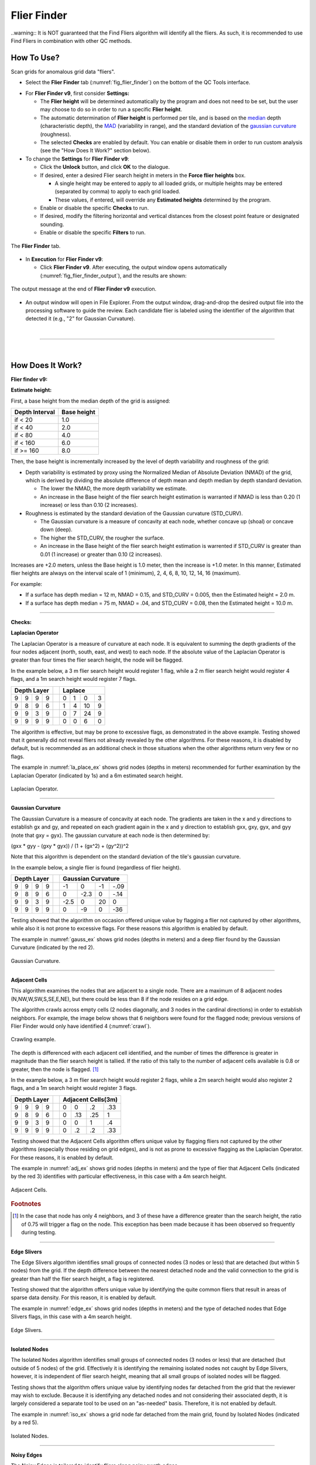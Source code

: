 .. _survey-flier-finder:

Flier Finder
------------

.. index::
    single: fliers
	
..warning::
It is NOT guaranteed that the Find Fliers algorithm will identify all the fliers. As such, it is recommended to use Find Fliers in combination with other QC methods.

How To Use?
^^^^^^^^^^^

Scan grids for anomalous grid data "fliers".

* Select the **Flier Finder** tab (:numref:`fig_flier_finder`) on the bottom of the QC Tools interface.

.. index::
    single: fliers; height

* For **Flier Finder v9**, first consider **Settings:**

  * The **Flier height** will be determined automatically by the program and does not need to be set, but the user may choose to do so in order to run a specific **Flier height**.
  * The automatic determination of **Flier height** is performed per tile, and is based on the `median`_ depth (characteristic depth), the `MAD`_ (variability in range), and the standard deviation of the `gaussian curvature`_ (roughness).
  * The selected **Checks** are enabled by default. You can enable or disable them in order to run custom analysis (see the "How Does It Work?" section below).

* To change the **Settings** for **Flier Finder v9**:

  * Click the **Unlock** button, and click **OK** to the dialogue.
  * If desired, enter a desired Flier search height in meters in the **Force flier heights** box.

    * A single height may be entered to apply to all loaded grids, or multiple heights may be entered (separated by comma) to apply to each grid loaded.
    * These values, if entered, will override any **Estimated heights** determined by the program.

  * Enable or disable the specific **Checks** to run.

  * If desired, modify the filtering horizontal and vertical distances from the closest point feature or designated sounding.

  * Enable or disable the specific **Filters** to run.

.. _fig_flier_finder:
.. figure:: _static/flier_finder_interface.png
    :width: 600px
    :align: center
    :alt: fliers tab
    :figclass: align-center

    The **Flier Finder** tab.

.. index::
    single: find fliers

* In **Execution** for **Flier Finder v9**:

  * Click **Flier Finder v9**. After executing, the output window opens automatically (:numref:`fig_flier_finder_output`), and the results are shown:

.. _fig_flier_finder_output:
.. figure:: _static/flier_finder_output.png
    :width: 200px
    :align: center
    :alt: output message
    :figclass: align-center

    The output message at the end of **Flier Finder v9** execution.

* An output window will open in File Explorer. From the output window, drag-and-drop the desired output file into the processing software to guide the review. Each candidate flier is labeled using the identifier of the algorithm that detected it (e.g., "2" for Gaussian Curvature).


|

-----------------------------------------------------------

|

How Does It Work?
^^^^^^^^^^^^^^^^^

**Flier finder v9:**

**Estimate height:**

First, a base height from the median depth of the grid is assigned:

+----------------+-------------+
| Depth Interval | Base height |
+================+=============+
| if < 20        | 1.0         |
+----------------+-------------+
| if < 40        | 2.0         |
+----------------+-------------+
| if < 80        | 4.0         |
+----------------+-------------+
| if < 160       | 6.0         |
+----------------+-------------+
| if >= 160      | 8.0         |
+----------------+-------------+

Then, the base height is incrementally increased by the level of depth variability and roughness of the grid:

* Depth variability is estimated by proxy using the Normalized Median of Absolute Deviation (NMAD) of the grid, which is derived by dividing the absolute difference of depth mean and depth median by depth standard deviation.

  * The lower the NMAD, the more depth variability we estimate.
  * An increase in the Base height of the flier search height estimation is warranted if NMAD is less than 0.20 (1 increase) or less than 0.10 (2 increases).

* Roughness is estimated by the standard deviation of the Gaussian curvature (STD_CURV).

  * The Gaussian curvature is a measure of concavity at each node, whether concave up (shoal) or concave down (deep).
  * The higher the STD_CURV, the rougher the surface.
  * An increase in the Base height of the flier search height estimation is warrented if STD_CURV is greater than 0.01 (1 increase) or greater than 0.10 (2 increases).

Increases are +2.0 meters, unless the Base height is 1.0 meter, then the increase is +1.0 meter. In this manner, Estimated flier heights are always on the interval scale of 1 (minimum), 2, 4, 6, 8, 10, 12, 14, 16 (maximum).

For example:

* If a surface has depth median = 12 m, NMAD = 0.15, and STD_CURV = 0.005, then the Estimated height = 2.0 m.
* If a surface has depth median = 75 m, NMAD = .04, and STD_CURV = 0.08, then the Estimated height = 10.0 m.

----------------------------------------------------------------

**Checks:**

**Laplacian Operator**

The Laplacian Operator is a measure of curvature at each node. It is equivalent to summing the depth gradients of the four nodes adjacent (north, south, east, and west) to each node. If the absolute value of the Laplacian Operator is greater than four times the flier search height, the node will be flagged.

In the example below, a 3 m flier search height would register 1 flag, while a 2 m flier search height would register 4 flags, and a 1m search height would register 7 flags.

+---+---+---+---+---+---+---+---+---+
|  Depth Layer  |   | Laplace       |
+===+===+===+===+===+===+===+===+===+
| 9 | 9 | 9 | 9 |   | 0 | 1 | 0 | 3 |
+---+---+---+---+---+---+---+---+---+
| 9 | 8 | 9 | 6 |   | 1 | 4 | 10| 9 |
+---+---+---+---+---+---+---+---+---+
| 9 | 9 | 3 | 9 |   | 0 | 7 | 24| 9 |
+---+---+---+---+---+---+---+---+---+
| 9 | 9 | 9 | 9 |   | 0 | 0 | 6 | 0 |
+---+---+---+---+---+---+---+---+---+

The algorithm is effective, but may be prone to excessive flags, as demonstrated in the above example. Testing showed that it generally did not reveal fliers not already revealed by the other algorithms. For these reasons, it is disabled by default, but is recommended as an additional check in those situations when the other algorithms return very few or no flags.

The example in :numref:`la_place_ex` shows grid nodes (depths in meters) recommended for further examination by the Laplacian Operator (indicated by 1s) and a 6m estimated search height.

.. _la_place_ex:
.. Figure:: _static/laplace_ex.png
    :width: 500px
    :align: center
    :alt: logo

    Laplacian Operator.

----------------------------------------------------------------

**Gaussian Curvature**

The Gaussian Curvature is a measure of concavity at each node. The gradients are taken in the x and y directions to establish gx and gy, and repeated on each gradient again in the x and y direction to establish gxx, gxy, gyx, and gyy (note that gxy = gyx). The gaussian curvature at each node is then determined by:

(gxx *  gyy - (gxy * gyx)) / (1 + (gx^2) + (gy^2))^2

Note that this algorithm is dependent on the standard deviation of the tile's gaussian curvature.

In the example below, a single flier is found (regardless of flier height).

+-----+-----+-----+-----+-----+------+------+------+------+
|       Depth Layer     |     |     Gaussian Curvature    |
+=====+=====+=====+=====+=====+======+======+======+======+
|  9  |  9  |  9  |  9  |     |  -1  |   0  |  -1  | -.09 |
+-----+-----+-----+-----+-----+------+------+------+------+
|  9  |  8  |  9  |  6  |     |   0  | -2.3 |   0  | -.14 |
+-----+-----+-----+-----+-----+------+------+------+------+
|  9  |  9  |  3  |  9  |     | -2.5 |   0  |  20  |   0  |
+-----+-----+-----+-----+-----+------+------+------+------+
|  9  |  9  |  9  |  9  |     |   0  |  -9  |   0  |  -36 |
+-----+-----+-----+-----+-----+------+------+------+------+

Testing showed that the algorithm on occasion offered unique value by flagging a flier not captured by other algorithms, while also it is not prone to excessive flags. For these reasons this algorithm is enabled by default.

The example in :numref:`gauss_ex` shows grid nodes (depths in meters) and a deep flier found by the Gaussian Curvature (indicated by the red 2).

.. _gauss_ex:
.. figure:: _static/gauss_ex.png
    :width: 500px
    :align: center
    :alt: logo

    Gaussian Curvature.

----------------------------------------------------------------

**Adjacent Cells**

This algorithm examines the nodes that are adjacent to a single node. There are a maximum of 8 adjacent nodes (N,NW,W,SW,S,SE,E,NE), but there could be less than 8 if the node resides on a grid edge.

The algorithm crawls across empty cells (2 nodes diagonally, and 3 nodes in the cardinal directions) in order to establish neighbors. For example, the image below shows that 6 neighbors were found for the flagged node; previous versions of Flier Finder would only have identified 4 (:numref:`crawl`).

.. _crawl:
.. figure:: _static/crawl.png
    :width: 500px
    :align: center
    :alt: logo

    Crawling example.

The depth is differenced with each adjacent cell identified, and the number of times the difference is greater in magnitude than the flier search height is tallied. If the ratio of this tally to the number of adjacent cells available is 0.8 or greater, then the node is flagged. [1]_

In the example below, a 3 m flier search height would register 2 flags, while a 2m search height would also register 2 flags, and a 1m search height would register 3 flags.

+---+---+---+---+---+----+----+----+----+
|  Depth Layer  |   | Adjacent Cells(3m)|
+===+===+===+===+===+====+====+====+====+
| 9 | 9 | 9 | 9 |   |  0 |  0 | .2 | .33|
+---+---+---+---+---+----+----+----+----+
| 9 | 8 | 9 | 6 |   |  0 | .13| .25|  1 |
+---+---+---+---+---+----+----+----+----+
| 9 | 9 | 3 | 9 |   |  0 |  0 |  1 | .4 |
+---+---+---+---+---+----+----+----+----+
| 9 | 9 | 9 | 9 |   |  0 | .2 | .2 | .33|
+---+---+---+---+---+----+----+----+----+

Testing showed that the Adjacent Cells algorithm offers unique value by flagging fliers not captured by the other algorithms (especially those residing on grid edges), and is not as prone to excessive flagging as the Laplacian Operator. For these reasons, it is enabled by default.

The example in :numref:`adj_ex` shows grid nodes (depths in meters) and the type of flier that Adjacent Cells (indicated by the red 3) identifies with particular effectiveness, in this case with a 4m search height.

.. _adj_ex:
.. figure:: _static/adj_ex.png
    :width: 500px
    :align: center
    :alt: logo

    Adjacent Cells.

.. rubric:: Footnotes

.. [1] In the case that node has only 4 neighbors, and 3 of these have a difference greater than the search height, the ratio of 0.75 will trigger a flag on the node. This exception has been made because it has been observed so frequently during testing.


----------------------------------------------------------------

**Edge Slivers**

The Edge Slivers algorithm identifies small groups of connected nodes (3 nodes or less) that are detached (but within 5 nodes) from the grid. If the depth difference between the nearest detached node and the valid connection to the grid is greater than half the flier search height, a flag is registered.

Testing showed that the algorithm offers unique value by identifying the quite common fliers that result in areas of sparse data density. For this reason, it is enabled by default.

The example in :numref:`edge_ex` shows grid nodes (depths in meters) and the type of detached nodes that Edge Slivers flags, in this case with a 4m search height.

.. _edge_ex:
.. figure:: _static/edge_ex.png
    :width: 500px
    :align: center
    :alt: logo

    Edge Slivers.

----------------------------------------------------------------

**Isolated Nodes**

The Isolated Nodes algorithm identifies small groups of connected nodes (3 nodes or less) that are detached (but outside of 5 nodes) of the grid. Effectively it is identifying the remaining isolated nodes not caught by Edge Slivers, however, it is independent of flier search height, meaning that all small groups of isolated nodes will be flagged.

Testing shows that the algorithm offers unique value by identifying nodes far detached from the grid that the reviewer may wish to exclude. Because it is identifying any detached nodes and not considering their associated depth, it is largely considered a separate tool to be used on an "as-needed" basis. Therefore, it is not enabled by default.

The example in :numref:`iso_ex`  shows a grid node far detached from the main grid, found by Isolated Nodes (indicated by a red 5).

.. _iso_ex:
.. figure:: _static/iso_ex.png
    :width: 500px
    :align: center
    :alt: logo

    Isolated Nodes.

----------------------------------------------------------------

**Noisy Edges**

The Noisy Edges is tailored to identify fliers along noisy swath edges.

The algorithm crawls across empty cells (2 nodes diagonally, and 3 nodes in the cardinal directions) in order to establish the *edge nodes*.
In the specific, an edge node is identified when 6 or less adjacent valid neighbors are present in the surrounding 8 directions (N, NW, W, SW, S, SE, E, and NE).

Once that an edge node is identified, the least depth and the maximum difference with its neighbors are calculated.

The least depth is used to calculate to local Total Vertical Uncertainty (TVU), which is used for the flagging threshold. The TVU is calculated per NOAA specifications:

.. math::

    TVU = \sqrt{A^2 + (B * Depth)^2}

where :math:`A = 0.5, B = 0.013` for Order 1 (depths less than 100 m), and :math:`A = 1.0, B = 0.023` for Order 2 (depths greater than 100 m).

.. note::
    Since the TVU is based on the local least depth, the algorithm automatically adapts the threshold calculation to the proper Order (1 or 2). For example if the edge node in question is 102m and its neighbors are 99m, the TVU will be calculated at Order 1 specifications.

Finally, an edge node is flagged when the maximum depth difference with its neighbors is greater than the flagging threshold.

:numref:`noisy_ex` shows an example of a flagged 18.7m edge node. Since the shallowest node in the neighborhood is 17.4m, the flagging threshold developed from TVU was 0.549m. The maximum difference between the node and its neighbors is 1.3m, therefore the edge node was flagged.

.. _noisy_ex:
.. figure:: _static/noisy_edge_ex.png
    :width: 360px
    :align: center
    :alt: flagged example

    Noisy edges.

----------------------------------------------------------------

**Noisy Margins** *(experimental)*

The Noisy Margins is tailored to identify fliers along noisy swath edges.

The algorithm crawls across empty cells (2 nodes diagonally, and 3 nodes in the cardinal directions) in order to establish a margin. A margin is identified when a node is missing two neighbors in the surrounding 8 directions (N, NW, W, SW, S, SE, E, and NE).

Once that a margin node is identified, the least depth and the maximum difference with its neighbors are calculated.

The least depth is used to calculate to local Total Vertical Uncertainty (TVU), which is used for the flagging threshold. The TVU is calculated per NOAA specifications:

.. math::

    TVU = \sqrt{A^2 + (B * Depth)^2}

where :math:`A = 0.5, B = 0.013` for Order 1 (depths less than 100 m), and :math:`A = 1.0, B = 0.023` for Order 2 (depths greater than 100 m).

.. note::
    Since the TVU is based on the local least depth, the algorithm automatically adapts the threshold calculation to the proper Order (1 or 2). For example if the edge node in question is 102m and its neighbors are 99m, the TVU will be calculated at Order 1 specifications.

A noisy margin is flagged when the maximum depth difference with its neighbors is greater than the flagging threshold. To prevent too many flags, the algorithm searches the nearest three nodes and if any of those nodes contain a flag, it will not be flagged. If a flag is not present in a three node area, the flier is flagged.

:numref:`margins_ex` shows an example of a flagged 4.5m edge node. Since the shallowest node in the neighborhood is 3.7m, the flagging threshold developed from TVU was 0.502m. The maximum difference between the node and its neighbors is 0.8m, therefore the margin node was flagged.

.. _margins_ex:
.. figure:: _static/noisy_margin_ex.png
    :width: 360px
    :align: center
    :alt: flagged example

    Noisy margin.

----------------------------------------------------------------

**Which Flier Finder Algorithm Should I Use?**

**For basic use:**

* For standardized operation of this tool, the automatic estimated search height and the following checks are recommended:

  * Gaussian Curvature
  * Adjacent Cells
  * Edge Slivers

**For advanced use:**

* If the default options generate too few flags, and/or it is desired to perform a custom search, you may force a smaller flier height, and/or utilize the "Laplace Operator" algorithm.
* The "Isolated Nodes" algorithm is used to find nodes detached from the grid and is an independent check to be used on an as-needed basis.
* The "Noisy Edge" algorithm is used to identify fliers along survey edges. It is recommended for use with surveys that are utilizing corresponding side scan coverage.

A summary of the checks is shown in the table below, and also see the "How Does It Work?" section to understand how each check works.

+--------------------------+-------------+-------------+-------------+-------------+------------+------------+------------+
|                          |   Lap #1    |   Gau #2    |   Adj #3    |   Edg #4    |   Iso #5   |   Nsy #6   |   Nsy #7   |
+==========================+=============+=============+=============+=============+============+============+============+
| Flier height estimated   |      x      |             |     x       |     x       |            |            |            |
+--------------------------+-------------+-------------+-------------+-------------+------------+------------+------------+
| Prone to excessive flags |      x      |             |             |             |     x      |     x      |     x      |
+--------------------------+-------------+-------------+-------------+-------------+------------+------------+------------+
| Enabled by default       |             |     x       |     x       |     x       |     x      |            |            |
+--------------------------+-------------+-------------+-------------+-------------+------------+------------+------------+
| Use on as-needed basis   |      x      |             |             |             |            |     x      |     x      |
+--------------------------+-------------+-------------+-------------+-------------+------------+------------+------------+

.. _median: https://en.wikipedia.org/wiki/Median
.. _MAD: https://en.wikipedia.org/wiki/Median_absolute_deviation
.. _gaussian curvature: https://en.wikipedia.org/wiki/Gaussian_curvature

|

-----------------------------------------------------------------------------------

|

**Filters:**

After the algorithm has completed identifying fliers, an optional final step compares those fliers against point features
with a depth (when *Use Features from S57 File* is checked) and/or designated soundings (when *Use Designated (SR BAG only)* is checked).

Both filters work in a very similar way. By default, the filters remove a flier candidate
when the distance of a designated sounding/point feature is:

- Horizontally, less than (or equal to) 1.0 times the resolution (e.g., 1m for 1-m grid).
- Vertically, less than (or equal to) 0.01 meters.

It is also possible to modify the above filtering criteria. And, if the user does not want to apply the filters, they may be turned off.

.. note::
    The *Use designated* filter does not work with CSAR files because of the current CSAR SDK limitations,
    and the designated soundings are currently not written by CARIS applications in VR BAGs.

|

-----------------------------------------------------------

|

What do you get?
^^^^^^^^^^^^^^^^^

Upon completion of the execution of **Flier Finder** you will receive a pop-up verification if your surface contains potential fliers or not (:numref:`fig_flier_finder_pop_up`).

.. _fig_flier_finder_pop_up:
.. figure:: _static/flier_finder_pop_up.png
    :width: 500px
    :align: center
    :alt: fliers tab
    :figclass: align-center

    The **Flier Finder** output message.

**Flier Finder** produces two .000 files containing the locations of potential fliers. These can be loaded into your GIS software of choice for further analysis.

One type of .000 file is called the "blue notes" which is a file containing $CSYMB features (:numref:`fig_flier_finder_blue_notes`). The NINFOM field of the $CSYMB feautres contains the algorithm detected (e.g., "2" for Gaussian Curvature).

.. _fig_flier_finder_blue_notes:
.. figure:: _static/flier_finder_blue_notes.png
    :width: 600px
    :align: center
    :alt: flier indicated with blue note
    :figclass: align-center

    An example of a potential flier identified with a blue note ($CSYMB).

The other type of .000 file is a sounding file that contains SOUNDG features (:numref:`fig_flier_finder_soundg`). The depth of each SOUNDG feature identifies the algorithm that detected it (e.g., "3" for Adjacent Cells).

.. _fig_flier_finder_soundg:
.. figure:: _static/flier_finder_soundg.png
    :width: 600px
    :align: center
    :alt: flier indicated with sounding
    :figclass: align-center

    An example of a potential flier identified with a sounding (SOUNDG).
	
The naming convention of the output files contains important information about the settings that were used to execute
Flier Finder. Each setting is separated by a period in the naming convention.
See :numref:`fig_flier_finder_convention`.

.. _fig_flier_finder_convention:
.. figure:: _static/flier_finder_convention.png
    :width: 800px
    :align: center
    :alt: naming convention of output file for flier finder
    :figclass: align-center

    Example naming convention for a Flier Finder output. In this example the user selected a 0.5 meter manual flier height, ran checks #2, #3, #4, and #5, and selected filters #1 and #2.
	